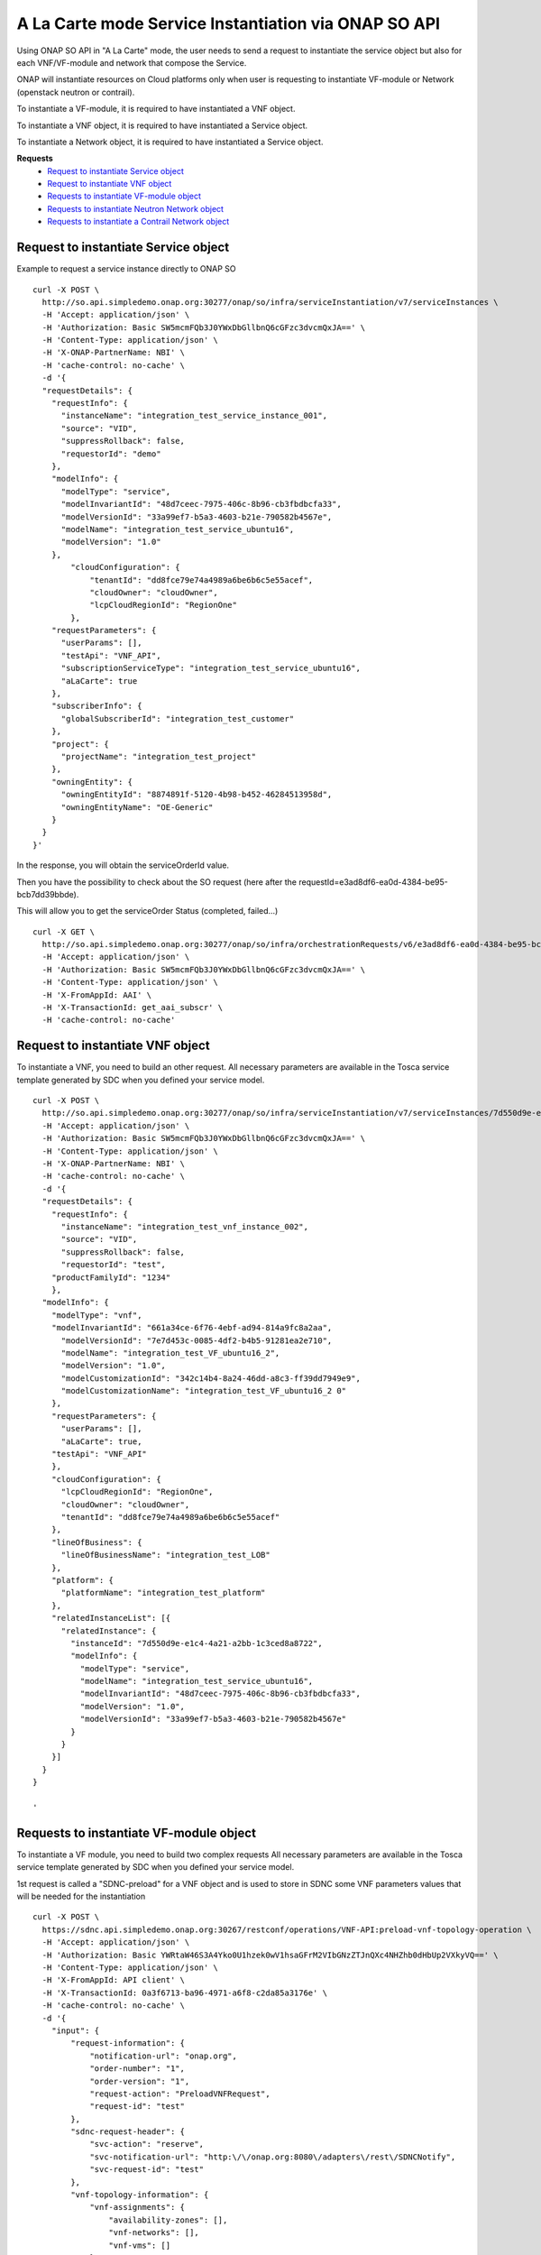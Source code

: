 .. This work is licensed under a Creative Commons Attribution 4.0
.. International License. http://creativecommons.org/licenses/by/4.0
.. Copyright 2019 ONAP Contributors.  All rights reserved.

.. _doc_guide_user_ser_inst_so1:


A La Carte mode Service Instantiation via ONAP SO API
=====================================================

Using ONAP SO API in "A La Carte" mode, the user needs to send
a request to instantiate the service object but also for each VNF/VF-module
and network that compose the Service.

ONAP will instantiate resources on Cloud platforms only when user is requesting
to instantiate VF-module or Network (openstack neutron or contrail).

To instantiate a VF-module, it is required to have instantiated a VNF object.

To instantiate a VNF object, it is required to have instantiated
a Service object.

To instantiate a Network object, it is required to have instantiated
a Service object.

**Requests**
    * `Request to instantiate Service object`_
    * `Request to instantiate VNF object`_
    * `Requests to instantiate VF-module object`_
    * `Requests to instantiate Neutron Network object`_
    * `Requests to instantiate a Contrail Network object`_


Request to instantiate Service object
-------------------------------------

Example to request a service instance directly to ONAP SO

::

  curl -X POST \
    http://so.api.simpledemo.onap.org:30277/onap/so/infra/serviceInstantiation/v7/serviceInstances \
    -H 'Accept: application/json' \
    -H 'Authorization: Basic SW5mcmFQb3J0YWxDbGllbnQ6cGFzc3dvcmQxJA==' \
    -H 'Content-Type: application/json' \
    -H 'X-ONAP-PartnerName: NBI' \
    -H 'cache-control: no-cache' \
    -d '{
    "requestDetails": {
      "requestInfo": {
        "instanceName": "integration_test_service_instance_001",
        "source": "VID",
        "suppressRollback": false,
        "requestorId": "demo"
      },
      "modelInfo": {
        "modelType": "service",
        "modelInvariantId": "48d7ceec-7975-406c-8b96-cb3fbdbcfa33",
        "modelVersionId": "33a99ef7-b5a3-4603-b21e-790582b4567e",
        "modelName": "integration_test_service_ubuntu16",
        "modelVersion": "1.0"
      },
          "cloudConfiguration": {
              "tenantId": "dd8fce79e74a4989a6be6b6c5e55acef",
              "cloudOwner": "cloudOwner",
              "lcpCloudRegionId": "RegionOne"
          },
      "requestParameters": {
        "userParams": [],
        "testApi": "VNF_API",
        "subscriptionServiceType": "integration_test_service_ubuntu16",
        "aLaCarte": true
      },
      "subscriberInfo": {
        "globalSubscriberId": "integration_test_customer"
      },
      "project": {
        "projectName": "integration_test_project"
      },
      "owningEntity": {
        "owningEntityId": "8874891f-5120-4b98-b452-46284513958d",
        "owningEntityName": "OE-Generic"
      }
    }
  }'


In the response, you will obtain the serviceOrderId value.

Then you have the possibility to check about the SO request
(here after the requestId=e3ad8df6-ea0d-4384-be95-bcb7dd39bbde).

This will allow you to get the serviceOrder Status (completed, failed...)

::

  curl -X GET \
    http://so.api.simpledemo.onap.org:30277/onap/so/infra/orchestrationRequests/v6/e3ad8df6-ea0d-4384-be95-bcb7dd39bbde \
    -H 'Accept: application/json' \
    -H 'Authorization: Basic SW5mcmFQb3J0YWxDbGllbnQ6cGFzc3dvcmQxJA==' \
    -H 'Content-Type: application/json' \
    -H 'X-FromAppId: AAI' \
    -H 'X-TransactionId: get_aai_subscr' \
    -H 'cache-control: no-cache'


Request to instantiate VNF object
---------------------------------

To instantiate a VNF, you need to build an other request.
All necessary parameters are available in the Tosca service template
generated by SDC when you defined your service model.

::

  curl -X POST \
    http://so.api.simpledemo.onap.org:30277/onap/so/infra/serviceInstantiation/v7/serviceInstances/7d550d9e-e1c4-4a21-a2bb-1c3ced8a8722/vnfs \
    -H 'Accept: application/json' \
    -H 'Authorization: Basic SW5mcmFQb3J0YWxDbGllbnQ6cGFzc3dvcmQxJA==' \
    -H 'Content-Type: application/json' \
    -H 'X-ONAP-PartnerName: NBI' \
    -H 'cache-control: no-cache' \
    -d '{
    "requestDetails": {
      "requestInfo": {
        "instanceName": "integration_test_vnf_instance_002",
        "source": "VID",
        "suppressRollback": false,
        "requestorId": "test",
      "productFamilyId": "1234"
      },
    "modelInfo": {
      "modelType": "vnf",
      "modelInvariantId": "661a34ce-6f76-4ebf-ad94-814a9fc8a2aa",
        "modelVersionId": "7e7d453c-0085-4df2-b4b5-91281ea2e710",
        "modelName": "integration_test_VF_ubuntu16_2",
        "modelVersion": "1.0",
        "modelCustomizationId": "342c14b4-8a24-46dd-a8c3-ff39dd7949e9",
        "modelCustomizationName": "integration_test_VF_ubuntu16_2 0"
      },
      "requestParameters": {
        "userParams": [],
        "aLaCarte": true,
      "testApi": "VNF_API"
      },
      "cloudConfiguration": {
        "lcpCloudRegionId": "RegionOne",
        "cloudOwner": "cloudOwner",
        "tenantId": "dd8fce79e74a4989a6be6b6c5e55acef"
      },
      "lineOfBusiness": {
        "lineOfBusinessName": "integration_test_LOB"
      },
      "platform": {
        "platformName": "integration_test_platform"
      },
      "relatedInstanceList": [{
        "relatedInstance": {
          "instanceId": "7d550d9e-e1c4-4a21-a2bb-1c3ced8a8722",
          "modelInfo": {
            "modelType": "service",
            "modelName": "integration_test_service_ubuntu16",
            "modelInvariantId": "48d7ceec-7975-406c-8b96-cb3fbdbcfa33",
            "modelVersion": "1.0",
            "modelVersionId": "33a99ef7-b5a3-4603-b21e-790582b4567e"
          }
        }
      }]
    }
  }

  '


Requests to instantiate VF-module object
----------------------------------------

To instantiate a VF module, you need to build two complex requests
All necessary parameters are available in the Tosca service template
generated by SDC when you defined your service model.

1st request is called a "SDNC-preload" for a VNF object and is used
to store in SDNC some VNF parameters values
that will be needed for the instantiation

::

  curl -X POST \
    https://sdnc.api.simpledemo.onap.org:30267/restconf/operations/VNF-API:preload-vnf-topology-operation \
    -H 'Accept: application/json' \
    -H 'Authorization: Basic YWRtaW46S3A4Yko0U1hzek0wV1hsaGFrM2VIbGNzZTJnQXc4NHZhb0dHbUp2VXkyVQ==' \
    -H 'Content-Type: application/json' \
    -H 'X-FromAppId: API client' \
    -H 'X-TransactionId: 0a3f6713-ba96-4971-a6f8-c2da85a3176e' \
    -H 'cache-control: no-cache' \
    -d '{
      "input": {
          "request-information": {
              "notification-url": "onap.org",
              "order-number": "1",
              "order-version": "1",
              "request-action": "PreloadVNFRequest",
              "request-id": "test"
          },
          "sdnc-request-header": {
              "svc-action": "reserve",
              "svc-notification-url": "http:\/\/onap.org:8080\/adapters\/rest\/SDNCNotify",
              "svc-request-id": "test"
          },
          "vnf-topology-information": {
              "vnf-assignments": {
                  "availability-zones": [],
                  "vnf-networks": [],
                  "vnf-vms": []
              },
              "vnf-parameters": [],
              "vnf-topology-identifier": {
                  "generic-vnf-name": "integration_test_vnf_instance_002",
                  "generic-vnf-type": "integration_test_VF_ubuntu16_2 0",
                  "service-type": "7d550d9e-e1c4-4a21-a2bb-1c3ced8a8722",
                  "vnf-name": "integration_test_vfmodule_002",
                  "vnf-type": "IntegrationTestVfUbuntu162..base_ubuntu16..module-0"
              }
          }
      }
  }'

The 2nd request is to instantiate the VF module via ONAP SO
(instance name must be identical in both requests)

::

  curl -X POST \
    http://so.api.simpledemo.onap.org:30277/onap/so/infra/serviceInstantiation/v7/serviceInstances/7d550d9e-e1c4-4a21-a2bb-1c3ced8a8722/vnfs/9764c2af-e4b0-413d-80cd-b65014ea0926/vfModules \
    -H 'Accept: application/json' \
    -H 'Authorization: Basic SW5mcmFQb3J0YWxDbGllbnQ6cGFzc3dvcmQxJA==' \
    -H 'Content-Type: application/json' \
    -H 'X-ONAP-PartnerName: NBI' \
    -H 'cache-control: no-cache' \
    -d '{
    "requestDetails": {
      "requestInfo": {
        "instanceName": "integration_test_vfmodule_002",
        "source": "VID",
        "suppressRollback": false,
        "requestorId": "test"
      },
    "modelInfo": {
      "modelType": "vfModule",
      "modelInvariantId": "273bef63-1f26-4b14-91e0-003fa203ead2",
      "modelVersionId": "7cdf75de-ff3c-4a7d-a7e0-ecbc00693e8e",
      "modelName": "IntegrationTestVfUbuntu162..base_ubuntu16..module-0",
      "modelVersion": "1",
      "modelCustomizationId": "470956aa-b739-4cdd-b114-7ce032f65b18",
      "modelCustomizationName": "IntegrationTestVfUbuntu162..base_ubuntu16..module-0"
    },
    "requestParameters": {
      "userParams": [],
      "testApi": "VNF_API",
      "usePreload": true
    },
      "cloudConfiguration": {
        "lcpCloudRegionId": "RegionOne",
        "cloudOwner": "cloudOwner",
        "tenantId": "dd8fce79e74a4989a6be6b6c5e55acef"
      },
      "relatedInstanceList": [{
        "relatedInstance": {
          "instanceId": "7d550d9e-e1c4-4a21-a2bb-1c3ced8a8722",
          "modelInfo": {
            "modelType": "service",
            "modelName": "integration_test_service_ubuntu16",
            "modelInvariantId": "48d7ceec-7975-406c-8b96-cb3fbdbcfa33",
            "modelVersion": "1.0",
            "modelVersionId": "33a99ef7-b5a3-4603-b21e-790582b4567e"
          }
        }
      },
      {
        "relatedInstance": {
          "instanceId": "9764c2af-e4b0-413d-80cd-b65014ea0926",
          "modelInfo": {
            "modelType": "vnf",
            "modelName": "integration_test_VF_ubuntu16_2",
            "modelInvariantId": "661a34ce-6f76-4ebf-ad94-814a9fc8a2aa",
            "modelVersion": "1.0",
            "modelVersionId": "7e7d453c-0085-4df2-b4b5-91281ea2e710",
            "modelCustomizationId": "342c14b4-8a24-46dd-a8c3-ff39dd7949e9",
            "modelCustomizationName": "integration_test_VF_ubuntu16_2 0"
          }
        }
      }]
    }
  }'



Requests to instantiate Neutron Network object
----------------------------------------------

To instantiate a Neutron Network, you need to build two complex request.
All necessary parameters are available in the Tosca service template
generated by SDC when you defined your service model.


1st request is the "SDNC-preload" for a neutron network object:

::

  curl -X POST \
  http://sdnc.api.simpledemo.onap.org:30202/restconf/operations/VNF-API:preload-network-topology-operation \
  -H 'Accept: application/json' \
  -H 'Authorization: Basic YWRtaW46S3A4Yko0U1hzek0wV1hsaGFrM2VIbGNzZTJnQXc4NHZhb0dHbUp2VXkyVQ==' \
  -H 'Content-Type: application/json' \
  -H 'X-FromAppId: API client' \
  -H 'X-TransactionId: 0a3f6713-ba96-4971-a6f8-c2da85a3176e' \
  -H 'cache-control: no-cache' \
  -d '{
  "input": {
    "request-information": {
      "request-id": "postman001",
      "notification-url": "http://so.onap.org",
      "order-number": "postman001",
      "request-sub-action": "SUPP",
      "request-action": "PreloadNetworkRequest",
      "source": "postman",
      "order-version": "1.0"
    },
    "network-topology-information": {
      "network-policy": [],
      "route-table-reference": [],
      "vpn-bindings": [],
      "network-topology-identifier": {
        "network-role": "integration_test_net",
        "network-technology": "neutron",
        "service-type": "my-service-2",
        "network-name": "my_network_01",
        "network-type": "Generic NeutronNet"
      },
      "provider-network-information": {
        "is-external-network": "false",
        "is-provider-network": "false",
        "is-shared-network": "false"
      },
      "subnets": [
        {
      "subnet-name": "my_subnet_01",
      "subnet-role": "OAM",
          "start-address": "192.168.90.0",
          "cidr-mask": "24",
          "ip-version": "4",
          "dhcp-enabled": "Y",
      "dhcp-start-address": "",
      "dhcp-end-address": "",
          "gateway-address": "192.168.90.1",
      "host-routes":[]
        }
              ]
    },
    "sdnc-request-header": {
      "svc-action": "reserve",
      "svc-notification-url": "http://so.onap.org",
      "svc-request-id": "postman001"
    }
  }
  }'


2nd request is to instantiate the neutron network via ONAP SO
(instance name must be identical in both requests)


::

  curl -X POST \
  http://so.api.simpledemo.onap.org:30277/onap/so/infra/serviceInstantiation/v7/95762b50-0244-4723-8fde-35f911db9263/networks \
  -H 'Accept: application/json' \
  -H 'Authorization: Basic SW5mcmFQb3J0YWxDbGllbnQ6cGFzc3dvcmQxJA==' \
  -H 'Content-Type: application/json' \
  -H 'X-FromAppId: AAI' \
  -H 'X-TransactionId: get_aai_subscr' \
  -H 'cache-control: no-cache' \
  -d '{
  "requestDetails": {
      "requestInfo": {
          "instanceName": "my_network_01",
          "source": "VID",
          "suppressRollback": false,
          "requestorId": "demo"
      },
      "modelInfo": {
          "modelType": "network",
          "modelInvariantId": "0070b65c-48cb-4985-b4df-7c67ca99cd95",
          "modelVersionId": "4f738bed-e804-4765-8d22-07bb4d11f14b",
          "modelName": "Generic NeutronNet",
          "modelVersion": "1.0",
          "modelCustomizationId": "95534a95-dc8d-4ffb-89c7-091e2c49b55d",
          "modelCustomizationName": "Generic NeutronNet 0"
      },
    "requestParameters": {
      "userParams": [],
      "aLaCarte": true,
    "testApi": "VNF_API"
    },
    "cloudConfiguration": {
      "lcpCloudRegionId": "my_cloud_site",
      "tenantId": "5906b9b8fd9642df9ba1c9e290063439"
    },
      "lineOfBusiness": {
          "lineOfBusinessName": "Test_LOB"
      },
      "platform": {
          "platformName": "Test_platform"
      },
      "relatedInstanceList": [{
          "relatedInstance": {
              "instanceId": "95762b50-0244-4723-8fde-35f911db9263",
              "modelInfo": {
                  "modelType": "service",
                  "modelName": "my_service_model_name",
                  "modelInvariantId": "11265d8c-2cc2-40e5-95d8-57cad81c18da",
                  "modelVersion": "1.0",
                  "modelVersionId": "0d463b0c-e559-4def-8d7b-df64cfbd3159"
              }
          }
      }]
    }
  }'


It is then possible to get information about that network from AAI:
replace {{virtual_link_UUID}} by the UUID of the virtual link


::

  curl -X GET \
    https://aai.api.sparky.simpledemo.onap.org:30233/aai/v16/network/l3-networks/l3-network/{{virtual_link_UUID}} \
    -H 'Accept: application/json' \
    -H 'Authorization: Basic QUFJOkFBSQ==' \
    -H 'Content-Type: application/json' \
    -H 'X-FromAppId: AAI' \
    -H 'X-TransactionId: get_aai_subscr' \
    -H 'cache-control: no-cache'


And also about subnet:

::

  curl -X GET \
    https://aai.api.sparky.simpledemo.onap.org:30233/aai/v16/network/l3-networks/l3-network/{{virtual_link_UUID}}/subnets \
    -H 'Accept: application/json' \
    -H 'Authorization: Basic QUFJOkFBSQ==' \
    -H 'Content-Type: application/json' \
    -H 'X-FromAppId: AAI' \
    -H 'X-TransactionId: get_aai_subscr' \
    -H 'cache-control: no-cache'



Requests to instantiate a Contrail Network object
-------------------------------------------------

TO BE COMPLETED
